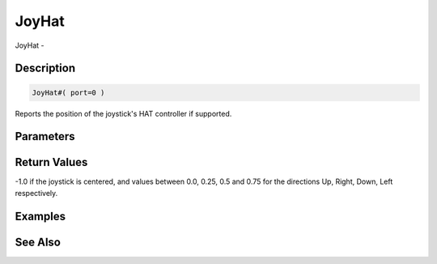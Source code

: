 .. _func_input_joyhat:

======
JoyHat
======

JoyHat - 

Description
===========

.. code-block:: blitzmax

    JoyHat#( port=0 )

Reports the position of the joystick's HAT controller if supported.

Parameters
==========

Return Values
=============

-1.0 if the joystick is centered, and values between 0.0, 0.25, 0.5 and 0.75 for the directions Up, Right, Down, Left respectively.

Examples
========

See Also
========



